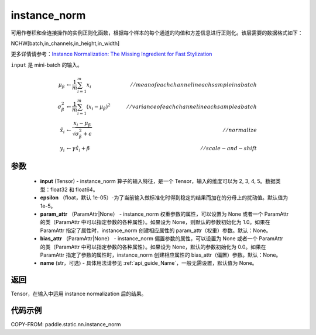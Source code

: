 .. _cn_api_fluid_layers_instance_norm:

instance_norm
-------------------------------


.. py:function:: paddle.static.nn.instance_norm(input, epsilon=1e-05, param_attr=None, bias_attr=None, name=None)





可用作卷积和全连接操作的实例正则化函数，根据每个样本的每个通道的均值和方差信息进行正则化。该层需要的数据格式如下：

NCHW[batch,in_channels,in_height,in_width]

更多详情请参考：`Instance Normalization: The Missing Ingredient for Fast Stylization <https://arxiv.org/pdf/1607.08022.pdf>`_

``input`` 是 mini-batch 的输入。

.. math::
    \mu_{\beta}        &\gets \frac{1}{m} \sum_{i=1}^{m} x_i                                 \quad &// mean of each channel in each sample in a batch  \\
    \sigma_{\beta}^{2} &\gets \frac{1}{m} \sum_{i=1}^{m}(x_i - \mu_{\beta})^2               \quad &// variance of each channel in each sample a batch  \\
    \hat{x_i}          &\gets \frac{x_i - \mu_\beta} {\sqrt{\sigma_{\beta}^{2} + \epsilon}}  \quad &// normalize \\
    y_i &\gets \gamma \hat{x_i} + \beta                                                      \quad &// scale-and-shift


参数
::::::::::::

    - **input** (Tensor) - instance_norm 算子的输入特征，是一个 Tensor，输入的维度可以为 2, 3, 4, 5。数据类型：float32 和 float64。
    - **epsilon** （float，默认 1e-05）-为了当前输入做标准化时得到稳定的结果而加在的分母上的扰动值。默认值为 1e-5。
    - **param_attr** （ParamAttr|None） - instance_norm 权重参数的属性，可以设置为 None 或者一个 ParamAttr 的类（ParamAttr 中可以指定参数的各种属性）。如果设为 None，则默认的参数初始化为 1.0。如果在 ParamAttr 指定了属性时，instance_norm 创建相应属性的 param_attr（权重）参数。默认：None。
    - **bias_attr** （ParamAttr|None） - instance_norm 偏置参数的属性，可以设置为 None 或者一个 ParamAttr 的类（ParamAttr 中可以指定参数的各种属性）。如果设为 None，默认的参数初始化为 0.0。如果在 ParamAttr 指定了参数的属性时，instance_norm 创建相应属性的 bias_attr（偏置）参数。默认：None。
    - **name** (str，可选) - 具体用法请参见 :ref:`api_guide_Name`，一般无需设置，默认值为 None。

返回
::::::::::::
Tensor，在输入中运用 instance normalization 后的结果。


代码示例
::::::::::::

COPY-FROM: paddle.static.nn.instance_norm
